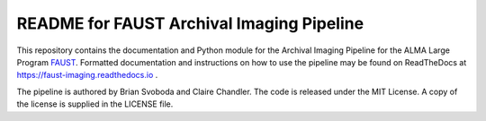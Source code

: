 README for FAUST Archival Imaging Pipeline
==========================================
This repository contains the documentation and Python module for the Archival
Imaging Pipeline for the ALMA Large Program `FAUST <http://faust-alma.riken.jp/>`_.
Formatted documentation and instructions on how to use the pipeline may be
found on ReadTheDocs at https://faust-imaging.readthedocs.io .

The pipeline is authored by Brian Svoboda and Claire Chandler. The code is
released under the MIT License. A copy of the license is supplied in the
LICENSE file.
